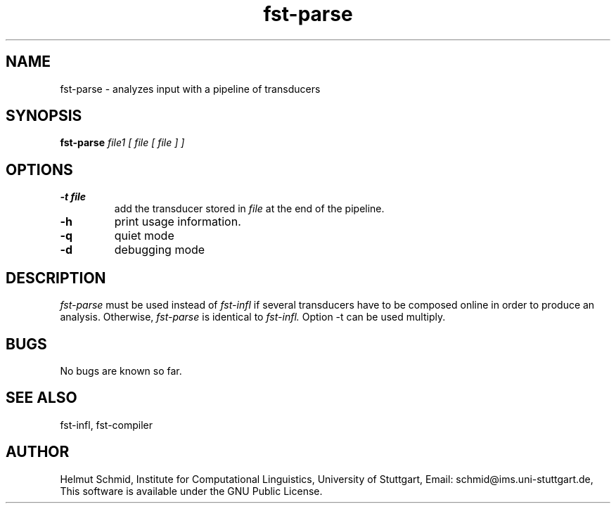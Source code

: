 .TH fst-parse 1 "October 2003" "" "fst-parse"
.SH NAME
fst-parse \- analyzes input with a pipeline of transducers
.SH SYNOPSIS
.B fst-parse
.I file1 [ file [ file ] ]
.SH OPTIONS
.TP
.B \-t file
add the transducer stored in 
.I file
at the end of the pipeline.
.TP
.B \-h
print usage information.
.TP
.B \-q
quiet mode
.TP
.B \-d
debugging mode
.SH DESCRIPTION
.I fst-parse
must be used instead of 
.I fst-infl
if several transducers have to be composed online in order to produce
an analysis. Otherwise,
.I fst-parse
is identical to
.I fst-infl.
Option -t can be used multiply.

.SH BUGS
No bugs are known so far.
.SH "SEE ALSO"
fst-infl, fst-compiler
.SH AUTHOR
Helmut Schmid,
Institute for Computational Linguistics,
University of Stuttgart,
Email: schmid@ims.uni-stuttgart.de,
This software is available under the GNU Public License.
